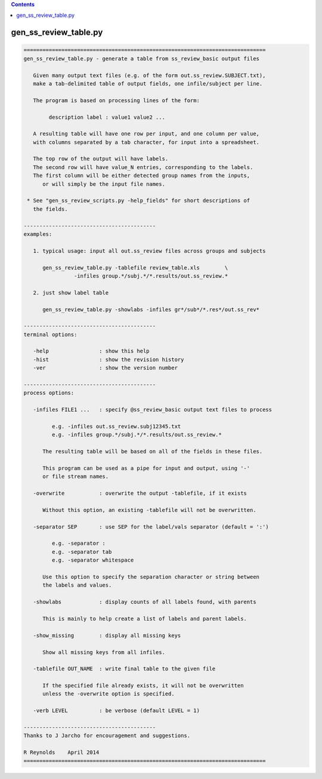 .. contents:: 
    :depth: 4 

**********************
gen_ss_review_table.py
**********************

.. code-block:: none

    
    =============================================================================
    gen_ss_review_table.py - generate a table from ss_review_basic output files
    
       Given many output text files (e.g. of the form out.ss_review.SUBJECT.txt),
       make a tab-delimited table of output fields, one infile/subject per line.
    
       The program is based on processing lines of the form:
    
            description label : value1 value2 ...
    
       A resulting table will have one row per input, and one column per value,
       with columns separated by a tab character, for input into a spreadsheet.
    
       The top row of the output will have labels.
       The second row will have value_N entries, corresponding to the labels.
       The first column will be either detected group names from the inputs,
          or will simply be the input file names.
    
     * See "gen_ss_review_scripts.py -help_fields" for short descriptions of
       the fields.
    
    ------------------------------------------
    examples:
    
       1. typical usage: input all out.ss_review files across groups and subjects
    
          gen_ss_review_table.py -tablefile review_table.xls        \
                    -infiles group.*/subj.*/*.results/out.ss_review.*
    
       2. just show label table
    
          gen_ss_review_table.py -showlabs -infiles gr*/sub*/*.res*/out.ss_rev*
    
    ------------------------------------------
    terminal options:
    
       -help                : show this help
       -hist                : show the revision history
       -ver                 : show the version number
    
    ------------------------------------------
    process options:
    
       -infiles FILE1 ...   : specify @ss_review_basic output text files to process
    
             e.g. -infiles out.ss_review.subj12345.txt
             e.g. -infiles group.*/subj.*/*.results/out.ss_review.*
    
          The resulting table will be based on all of the fields in these files.
    
          This program can be used as a pipe for input and output, using '-'
          or file stream names.
    
       -overwrite           : overwrite the output -tablefile, if it exists
    
          Without this option, an existing -tablefile will not be overwritten.
    
       -separator SEP       : use SEP for the label/vals separator (default = ':')
    
             e.g. -separator :
             e.g. -separator tab
             e.g. -separator whitespace
    
          Use this option to specify the separation character or string between
          the labels and values.
    
       -showlabs            : display counts of all labels found, with parents
    
          This is mainly to help create a list of labels and parent labels.
    
       -show_missing        : display all missing keys
    
          Show all missing keys from all infiles.
    
       -tablefile OUT_NAME  : write final table to the given file
    
          If the specified file already exists, it will not be overwritten
          unless the -overwrite option is specified.
    
       -verb LEVEL          : be verbose (default LEVEL = 1)
    
    ------------------------------------------
    Thanks to J Jarcho for encouragement and suggestions.
    
    R Reynolds    April 2014
    =============================================================================
